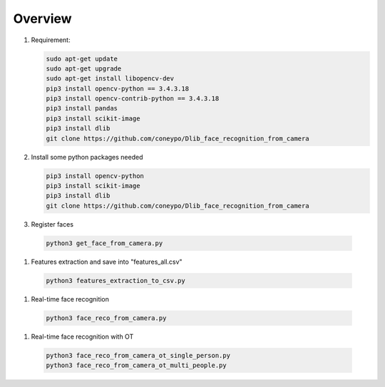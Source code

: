 Overview
********

#. Requirement:

   .. code-block:: bash

      sudo apt-get update
      sudo apt-get upgrade
      sudo apt-get install libopencv-dev
      pip3 install opencv-python == 3.4.3.18
      pip3 install opencv-contrib-python == 3.4.3.18
      pip3 install pandas
      pip3 install scikit-image
      pip3 install dlib
      git clone https://github.com/coneypo/Dlib_face_recognition_from_camera


#. Install some python packages needed

   .. code-block:: bash

      pip3 install opencv-python
      pip3 install scikit-image
      pip3 install dlib
      git clone https://github.com/coneypo/Dlib_face_recognition_from_camera

#.  Register faces 

   .. code-block:: bash

      python3 get_face_from_camera.py

#.  Features extraction and save into "features_all.csv"

   .. code-block:: bash

      python3 features_extraction_to_csv.py

#.  Real-time face recognition

   .. code-block:: bash

      python3 face_reco_from_camera.py

#.  Real-time face recognition with OT

   .. code-block:: bash

      python3 face_reco_from_camera_ot_single_person.py
      python3 face_reco_from_camera_ot_multi_people.py

